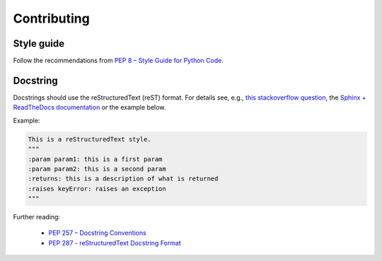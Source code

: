 .. _contributing:

Contributing
============

Style guide
-----------

Follow the recommendations from `PEP 8 – Style Guide for Python Code <https://peps.python.org/pep-0008/>`_.

Docstring
---------

Docstrings should use the reStructuredText (reST) format. For details see, e.g., `this stackoverflow question <https://stackoverflow.com/questions/3898572/what-are-the-most-common-python-docstring-formats>`_, the `Sphinx + ReadTheDocs documentation <https://sphinx-rtd-tutorial.readthedocs.io/en/latest/docstrings.html>`_ or the example below.

Example:

.. code-block:: python

    This is a reStructuredText style.
    """
    :param param1: this is a first param
    :param param2: this is a second param
    :returns: this is a description of what is returned
    :raises keyError: raises an exception
    """

Further reading:

 - `PEP 257 – Docstring Conventions <https://peps.python.org/pep-0257/>`_
 - `PEP 287 - reStructuredText Docstring Format <https://peps.python.org/pep-0287/>`_
